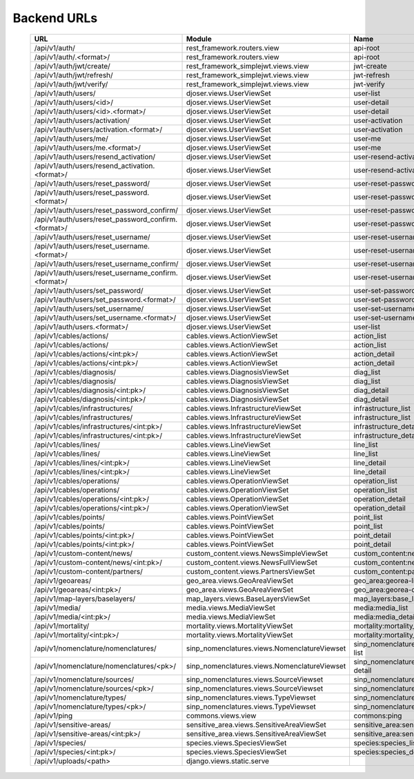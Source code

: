 *************************
 Backend URLs
*************************
 ============================================================================================================================================================================= ================================================== =================================================== ============ 
  URL                                                                                                                                                                           Module                                             Name                                                Decorator   
 ============================================================================================================================================================================= ================================================== =================================================== ============ 
  /api/v1/auth/                                                                                                                                                                 rest_framework.routers.view                        api-root                                                        
  /api/v1/auth/\.<format>/                                                                                                                                                      rest_framework.routers.view                        api-root                                                        
  /api/v1/auth/jwt/create/                                                                                                                                                      rest_framework_simplejwt.views.view                jwt-create                                                      
  /api/v1/auth/jwt/refresh/                                                                                                                                                     rest_framework_simplejwt.views.view                jwt-refresh                                                     
  /api/v1/auth/jwt/verify/                                                                                                                                                      rest_framework_simplejwt.views.view                jwt-verify                                                      
  /api/v1/auth/users/                                                                                                                                                           djoser.views.UserViewSet                           user-list                                                       
  /api/v1/auth/users/<id>/                                                                                                                                                      djoser.views.UserViewSet                           user-detail                                                     
  /api/v1/auth/users/<id>\.<format>/                                                                                                                                            djoser.views.UserViewSet                           user-detail                                                     
  /api/v1/auth/users/activation/                                                                                                                                                djoser.views.UserViewSet                           user-activation                                                 
  /api/v1/auth/users/activation\.<format>/                                                                                                                                      djoser.views.UserViewSet                           user-activation                                                 
  /api/v1/auth/users/me/                                                                                                                                                        djoser.views.UserViewSet                           user-me                                                         
  /api/v1/auth/users/me\.<format>/                                                                                                                                              djoser.views.UserViewSet                           user-me                                                         
  /api/v1/auth/users/resend_activation/                                                                                                                                         djoser.views.UserViewSet                           user-resend-activation                                          
  /api/v1/auth/users/resend_activation\.<format>/                                                                                                                               djoser.views.UserViewSet                           user-resend-activation                                          
  /api/v1/auth/users/reset_password/                                                                                                                                            djoser.views.UserViewSet                           user-reset-password                                             
  /api/v1/auth/users/reset_password\.<format>/                                                                                                                                  djoser.views.UserViewSet                           user-reset-password                                             
  /api/v1/auth/users/reset_password_confirm/                                                                                                                                    djoser.views.UserViewSet                           user-reset-password-confirm                                     
  /api/v1/auth/users/reset_password_confirm\.<format>/                                                                                                                          djoser.views.UserViewSet                           user-reset-password-confirm                                     
  /api/v1/auth/users/reset_username/                                                                                                                                            djoser.views.UserViewSet                           user-reset-username                                             
  /api/v1/auth/users/reset_username\.<format>/                                                                                                                                  djoser.views.UserViewSet                           user-reset-username                                             
  /api/v1/auth/users/reset_username_confirm/                                                                                                                                    djoser.views.UserViewSet                           user-reset-username-confirm                                     
  /api/v1/auth/users/reset_username_confirm\.<format>/                                                                                                                          djoser.views.UserViewSet                           user-reset-username-confirm                                     
  /api/v1/auth/users/set_password/                                                                                                                                              djoser.views.UserViewSet                           user-set-password                                               
  /api/v1/auth/users/set_password\.<format>/                                                                                                                                    djoser.views.UserViewSet                           user-set-password                                               
  /api/v1/auth/users/set_username/                                                                                                                                              djoser.views.UserViewSet                           user-set-username                                               
  /api/v1/auth/users/set_username\.<format>/                                                                                                                                    djoser.views.UserViewSet                           user-set-username                                               
  /api/v1/auth/users\.<format>/                                                                                                                                                 djoser.views.UserViewSet                           user-list                                                       
  /api/v1/cables/actions/                                                                                                                                                       cables.views.ActionViewSet                         action_list                                                     
  /api/v1/cables/actions/                                                                                                                                                       cables.views.ActionViewSet                         action_list                                                     
  /api/v1/cables/actions/<int:pk>/                                                                                                                                              cables.views.ActionViewSet                         action_detail                                                   
  /api/v1/cables/actions/<int:pk>/                                                                                                                                              cables.views.ActionViewSet                         action_detail                                                   
  /api/v1/cables/diagnosis/                                                                                                                                                     cables.views.DiagnosisViewSet                      diag_list                                                       
  /api/v1/cables/diagnosis/                                                                                                                                                     cables.views.DiagnosisViewSet                      diag_list                                                       
  /api/v1/cables/diagnosis/<int:pk>/                                                                                                                                            cables.views.DiagnosisViewSet                      diag_detail                                                     
  /api/v1/cables/diagnosis/<int:pk>/                                                                                                                                            cables.views.DiagnosisViewSet                      diag_detail                                                     
  /api/v1/cables/infrastructures/                                                                                                                                               cables.views.InfrastructureViewSet                 infrastructure_list                                             
  /api/v1/cables/infrastructures/                                                                                                                                               cables.views.InfrastructureViewSet                 infrastructure_list                                             
  /api/v1/cables/infrastructures/<int:pk>/                                                                                                                                      cables.views.InfrastructureViewSet                 infrastructure_detail                                           
  /api/v1/cables/infrastructures/<int:pk>/                                                                                                                                      cables.views.InfrastructureViewSet                 infrastructure_detail                                           
  /api/v1/cables/lines/                                                                                                                                                         cables.views.LineViewSet                           line_list                                                       
  /api/v1/cables/lines/                                                                                                                                                         cables.views.LineViewSet                           line_list                                                       
  /api/v1/cables/lines/<int:pk>/                                                                                                                                                cables.views.LineViewSet                           line_detail                                                     
  /api/v1/cables/lines/<int:pk>/                                                                                                                                                cables.views.LineViewSet                           line_detail                                                     
  /api/v1/cables/operations/                                                                                                                                                    cables.views.OperationViewSet                      operation_list                                                  
  /api/v1/cables/operations/                                                                                                                                                    cables.views.OperationViewSet                      operation_list                                                  
  /api/v1/cables/operations/<int:pk>/                                                                                                                                           cables.views.OperationViewSet                      operation_detail                                                
  /api/v1/cables/operations/<int:pk>/                                                                                                                                           cables.views.OperationViewSet                      operation_detail                                                
  /api/v1/cables/points/                                                                                                                                                        cables.views.PointViewSet                          point_list                                                      
  /api/v1/cables/points/                                                                                                                                                        cables.views.PointViewSet                          point_list                                                      
  /api/v1/cables/points/<int:pk>/                                                                                                                                               cables.views.PointViewSet                          point_detail                                                    
  /api/v1/cables/points/<int:pk>/                                                                                                                                               cables.views.PointViewSet                          point_detail                                                    
  /api/v1/custom-content/news/                                                                                                                                                  custom_content.views.NewsSimpleViewSet             custom_content:news_list                                        
  /api/v1/custom-content/news/<int:pk>/                                                                                                                                         custom_content.views.NewsFullViewSet               custom_content:news_detail                                      
  /api/v1/custom-content/partners/                                                                                                                                              custom_content.views.PartnersViewSet               custom_content:partners_list                                    
  /api/v1/geoareas/                                                                                                                                                             geo_area.views.GeoAreaViewSet                      geo_area:georea-list                                            
  /api/v1/geoareas/<int:pk>/                                                                                                                                                    geo_area.views.GeoAreaViewSet                      geo_area:georea-detail                                          
  /api/v1/map-layers/baselayers/                                                                                                                                                map_layers.views.BaseLayersViewSet                 map_layers:base_layers_list                                     
  /api/v1/media/                                                                                                                                                                media.views.MediaViewSet                           media:media_list                                                
  /api/v1/media/<int:pk>/                                                                                                                                                       media.views.MediaViewSet                           media:media_detail                                              
  /api/v1/mortality/                                                                                                                                                            mortality.views.MortalityViewSet                   mortality:mortality_case_list                                   
  /api/v1/mortality/<int:pk>/                                                                                                                                                   mortality.views.MortalityViewSet                   mortality:mortality_case_detail                                 
  /api/v1/nomenclature/nomenclatures/                                                                                                                                           sinp_nomenclatures.views.NomenclatureViewset       sinp_nomenclatures:nomenclature-list                            
  /api/v1/nomenclature/nomenclatures/<pk>/                                                                                                                                      sinp_nomenclatures.views.NomenclatureViewset       sinp_nomenclatures:nomenclature-detail                          
  /api/v1/nomenclature/sources/                                                                                                                                                 sinp_nomenclatures.views.SourceViewset             sinp_nomenclatures:source-list                                  
  /api/v1/nomenclature/sources/<pk>/                                                                                                                                            sinp_nomenclatures.views.SourceViewset             sinp_nomenclatures:source-detail                                
  /api/v1/nomenclature/types/                                                                                                                                                   sinp_nomenclatures.views.TypeViewset               sinp_nomenclatures:type-list                                    
  /api/v1/nomenclature/types/<pk>/                                                                                                                                              sinp_nomenclatures.views.TypeViewset               sinp_nomenclatures:type-detail                                  
  /api/v1/ping                                                                                                                                                                  commons.views.view                                 commons:ping                                                    
  /api/v1/sensitive-areas/                                                                                                                                                      sensitive_area.views.SensitiveAreaViewSet          sensitive_area:sensitivearea-list                               
  /api/v1/sensitive-areas/<int:pk>/                                                                                                                                             sensitive_area.views.SensitiveAreaViewSet          sensitive_area:sensitivearea-detail                             
  /api/v1/species/                                                                                                                                                              species.views.SpeciesViewSet                       species:species_list                                            
  /api/v1/species/<int:pk>/                                                                                                                                                     species.views.SpeciesViewSet                       species:species_detail                                          
  /api/v1/uploads/<path>                                                                                                                                                        django.views.static.serve                                                                                          
 ============================================================================================================================================================================= ================================================== =================================================== ============ 
